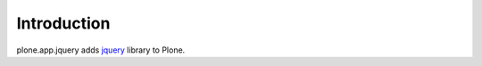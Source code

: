 Introduction
============

plone.app.jquery adds `jquery`_ library to Plone.

.. _`jquery`: http://jquery.com
